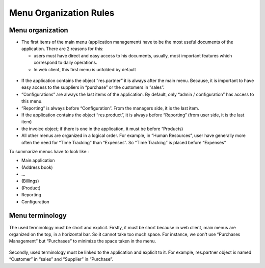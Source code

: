 
.. i18n: =======================
.. i18n: Menu Organization Rules
.. i18n: =======================
..

=======================
Menu Organization Rules
=======================

.. i18n: Menu organization
.. i18n: +++++++++++++++++
..

Menu organization
+++++++++++++++++

.. i18n: * The first items of the main menu (application management) have to be the most useful documents of the application. There are 2 reasons for this: 
.. i18n: 
.. i18n:   * users must have direct and easy access to his documents, usually, most important features which correspond to daily operations.
.. i18n:   * In web client, this first menu is unfolded by default
..

* The first items of the main menu (application management) have to be the most useful documents of the application. There are 2 reasons for this: 

  * users must have direct and easy access to his documents, usually, most important features which correspond to daily operations.
  * In web client, this first menu is unfolded by default

.. i18n:     .. figure:: Pictures/webmenu.png
.. i18n:        :align: center
..

    .. figure:: Pictures/webmenu.png
       :align: center

.. i18n: * If the application contains the object “res.partner” it is always after the main menu. Because, it is important to have easy access to the suppliers in “purchase” or the customers in “sales”. 
.. i18n: * “Configurations” are always the last items of the application. By default, only “admin / configuration” has access to this menu. 
.. i18n: * “Reporting” is always before “Configuration”. From the managers side, it is the last item.
.. i18n: * If the application contains the object “res.product”, it is always before “Reporting” (from user side, it is the last item)
.. i18n: * the invoice object; if there is one in the application, it must be before “Products)
.. i18n: * All other menus are organized in a logical order. For example, in “Human Resources”, user have generally more often the need for “Time Tracking” than “Expenses”. So “Time Tracking” is placed before “Expenses”
..

* If the application contains the object “res.partner” it is always after the main menu. Because, it is important to have easy access to the suppliers in “purchase” or the customers in “sales”. 
* “Configurations” are always the last items of the application. By default, only “admin / configuration” has access to this menu. 
* “Reporting” is always before “Configuration”. From the managers side, it is the last item.
* If the application contains the object “res.product”, it is always before “Reporting” (from user side, it is the last item)
* the invoice object; if there is one in the application, it must be before “Products)
* All other menus are organized in a logical order. For example, in “Human Resources”, user have generally more often the need for “Time Tracking” than “Expenses”. So “Time Tracking” is placed before “Expenses”

.. i18n: To summarize menus have to look like :
..

To summarize menus have to look like :

.. i18n: * Main application 
.. i18n: * (Address book)
.. i18n: * …
.. i18n: * (Billings)
.. i18n: * (Product)
.. i18n: * Reporting
.. i18n: * Configuration
..

* Main application 
* (Address book)
* …
* (Billings)
* (Product)
* Reporting
* Configuration

.. i18n: Menu terminology
.. i18n: ++++++++++++++++
..

Menu terminology
++++++++++++++++

.. i18n: The used terminology must be short and explicit. Firstly, it must be short because in web client, main menus are organized on the top, in a horizontal bar. So it cannot take too much space. For instance, we don't use “Purchases Management” but “Purchases” to minimize the space taken in the menu. 
..

The used terminology must be short and explicit. Firstly, it must be short because in web client, main menus are organized on the top, in a horizontal bar. So it cannot take too much space. For instance, we don't use “Purchases Management” but “Purchases” to minimize the space taken in the menu. 

.. i18n: .. figure:: Pictures/menubar.png
.. i18n:    :align: center
..

.. figure:: Pictures/menubar.png
   :align: center

.. i18n: Secondly, used terminology must be linked to the application and explicit to it. For example, res.partner object is named “Customer” in “sales” and “Supplier” in “Purchase”.
..

Secondly, used terminology must be linked to the application and explicit to it. For example, res.partner object is named “Customer” in “sales” and “Supplier” in “Purchase”.
